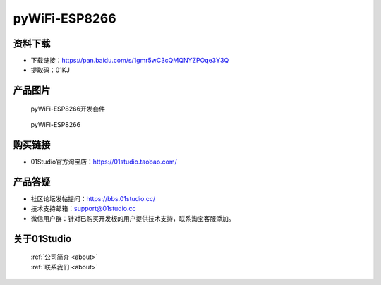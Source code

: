 
pyWiFi-ESP8266
======================

资料下载
------------
- 下载链接：https://pan.baidu.com/s/1gmr5wC3cQMQNYZPOqe3Y3Q
- 提取码：01KJ 

产品图片
------------

.. figure:: media/pyWiFi-ESP8266_kits.png

  pyWiFi-ESP8266开发套件
  
.. figure:: media/pyWiFi-ESP8266.png
   
  pyWiFi-ESP8266
  

购买链接
------------
- 01Studio官方淘宝店：https://01studio.taobao.com/


产品答疑
-------------
- 社区论坛发帖提问：https://bbs.01studio.cc/ 
- 技术支持邮箱：support@01studio.cc
- 微信用户群：针对已购买开发板的用户提供技术支持，联系淘宝客服添加。


关于01Studio
--------------

  | :ref:`公司简介 <about>`  
  | :ref:`联系我们 <about>`
